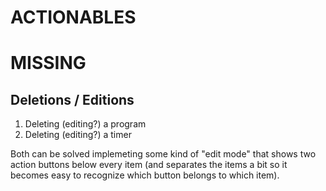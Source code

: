 * ACTIONABLES

* MISSING
** Deletions / Editions
1. Deleting (editing?) a program
2. Deleting (editing?) a timer

Both can be solved implemeting some kind of "edit mode" that shows two
action buttons below every item (and separates the items a bit so it
becomes easy to recognize which button belongs to which item).
